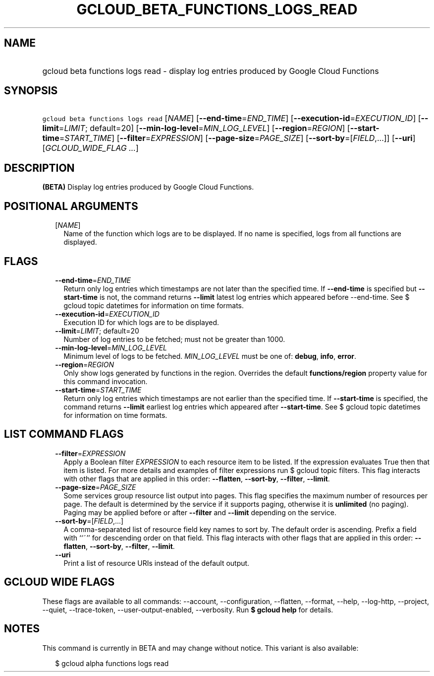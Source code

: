 
.TH "GCLOUD_BETA_FUNCTIONS_LOGS_READ" 1



.SH "NAME"
.HP
gcloud beta functions logs read \- display log entries produced by Google Cloud Functions



.SH "SYNOPSIS"
.HP
\f5gcloud beta functions logs read\fR [\fINAME\fR] [\fB\-\-end\-time\fR=\fIEND_TIME\fR] [\fB\-\-execution\-id\fR=\fIEXECUTION_ID\fR] [\fB\-\-limit\fR=\fILIMIT\fR;\ default=20] [\fB\-\-min\-log\-level\fR=\fIMIN_LOG_LEVEL\fR] [\fB\-\-region\fR=\fIREGION\fR] [\fB\-\-start\-time\fR=\fISTART_TIME\fR] [\fB\-\-filter\fR=\fIEXPRESSION\fR] [\fB\-\-page\-size\fR=\fIPAGE_SIZE\fR] [\fB\-\-sort\-by\fR=[\fIFIELD\fR,...]] [\fB\-\-uri\fR] [\fIGCLOUD_WIDE_FLAG\ ...\fR]



.SH "DESCRIPTION"

\fB(BETA)\fR Display log entries produced by Google Cloud Functions.



.SH "POSITIONAL ARGUMENTS"

.RS 2m
.TP 2m
[\fINAME\fR]
Name of the function which logs are to be displayed. If no name is specified,
logs from all functions are displayed.


.RE
.sp

.SH "FLAGS"

.RS 2m
.TP 2m
\fB\-\-end\-time\fR=\fIEND_TIME\fR
Return only log entries which timestamps are not later than the specified time.
If \fB\-\-end\-time\fR is specified but \fB\-\-start\-time\fR is not, the
command returns \fB\-\-limit\fR latest log entries which appeared before
\-\-end\-time. See $ gcloud topic datetimes for information on time formats.

.TP 2m
\fB\-\-execution\-id\fR=\fIEXECUTION_ID\fR
Execution ID for which logs are to be displayed.

.TP 2m
\fB\-\-limit\fR=\fILIMIT\fR; default=20
Number of log entries to be fetched; must not be greater than 1000.

.TP 2m
\fB\-\-min\-log\-level\fR=\fIMIN_LOG_LEVEL\fR
Minimum level of logs to be fetched. \fIMIN_LOG_LEVEL\fR must be one of:
\fBdebug\fR, \fBinfo\fR, \fBerror\fR.

.TP 2m
\fB\-\-region\fR=\fIREGION\fR
Only show logs generated by functions in the region. Overrides the default
\fBfunctions/region\fR property value for this command invocation.

.TP 2m
\fB\-\-start\-time\fR=\fISTART_TIME\fR
Return only log entries which timestamps are not earlier than the specified
time. If \fB\-\-start\-time\fR is specified, the command returns \fB\-\-limit\fR
earliest log entries which appeared after \fB\-\-start\-time\fR. See $ gcloud
topic datetimes for information on time formats.


.RE
.sp

.SH "LIST COMMAND FLAGS"

.RS 2m
.TP 2m
\fB\-\-filter\fR=\fIEXPRESSION\fR
Apply a Boolean filter \fIEXPRESSION\fR to each resource item to be listed. If
the expression evaluates True then that item is listed. For more details and
examples of filter expressions run $ gcloud topic filters. This flag interacts
with other flags that are applied in this order: \fB\-\-flatten\fR,
\fB\-\-sort\-by\fR, \fB\-\-filter\fR, \fB\-\-limit\fR.

.TP 2m
\fB\-\-page\-size\fR=\fIPAGE_SIZE\fR
Some services group resource list output into pages. This flag specifies the
maximum number of resources per page. The default is determined by the service
if it supports paging, otherwise it is \fBunlimited\fR (no paging). Paging may
be applied before or after \fB\-\-filter\fR and \fB\-\-limit\fR depending on the
service.

.TP 2m
\fB\-\-sort\-by\fR=[\fIFIELD\fR,...]
A comma\-separated list of resource field key names to sort by. The default
order is ascending. Prefix a field with ``~'' for descending order on that
field. This flag interacts with other flags that are applied in this order:
\fB\-\-flatten\fR, \fB\-\-sort\-by\fR, \fB\-\-filter\fR, \fB\-\-limit\fR.

.TP 2m
\fB\-\-uri\fR
Print a list of resource URIs instead of the default output.


.RE
.sp

.SH "GCLOUD WIDE FLAGS"

These flags are available to all commands: \-\-account, \-\-configuration,
\-\-flatten, \-\-format, \-\-help, \-\-log\-http, \-\-project, \-\-quiet,
\-\-trace\-token, \-\-user\-output\-enabled, \-\-verbosity. Run \fB$ gcloud
help\fR for details.



.SH "NOTES"

This command is currently in BETA and may change without notice. This variant is
also available:

.RS 2m
$ gcloud alpha functions logs read
.RE

